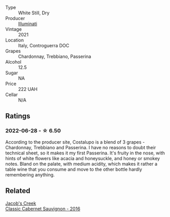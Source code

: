 #+attr_html: :class wine-main-image
[[file:/images/6a/0691b6-3827-41fd-8bc8-91393b12503d/2022-06-28-07-08-37-78DDB62A-584E-418C-8C19-C3F5E705DB8D-1-105-c@512.webp]]

- Type :: White Still, Dry
- Producer :: [[barberry:/producers/0ff20e4a-b84c-48dc-b592-5d7619ba7f28][Illuminati]]
- Vintage :: 2021
- Location :: Italy, Controguerra DOC
- Grapes :: Chardonnay, Trebbiano, Passerina
- Alcohol :: 12.5
- Sugar :: NA
- Price :: 222 UAH
- Cellar :: N/A

** Ratings

*** 2022-06-28 - ☆ 6.50

According to the producer site, Costalupo is a blend of 3 grapes - Chardonnay, Trebbiano and Passerina. I have no reasons to doubt their technical sheet, so it makes it my first Passerina. It's fruity in the nose, with hints of white flowers like acacia and honeysuckle, and honey or smokey notes. Bland on the palate, with medium acidity, which makes it rather a table wine that you consume and move to the other bottle hardly remembering anything.

** Related

#+begin_export html
<div class="flex-container">
  <a class="flex-item flex-item-left" href="/wines/20d59f9a-394a-4b90-840e-bf7ab45a833b.html">
    <img class="flex-bottle" src="/images/20/d59f9a-394a-4b90-840e-bf7ab45a833b/2022-06-25-13-43-36-E1C12154-BB87-4F5C-B90E-D08938BAF933-1-105-c@512.webp"></img>
    <section class="h">Jacob's Creek</section>
    <section class="h text-bolder">Classic Cabernet Sauvignon - 2016</section>
  </a>

</div>
#+end_export
